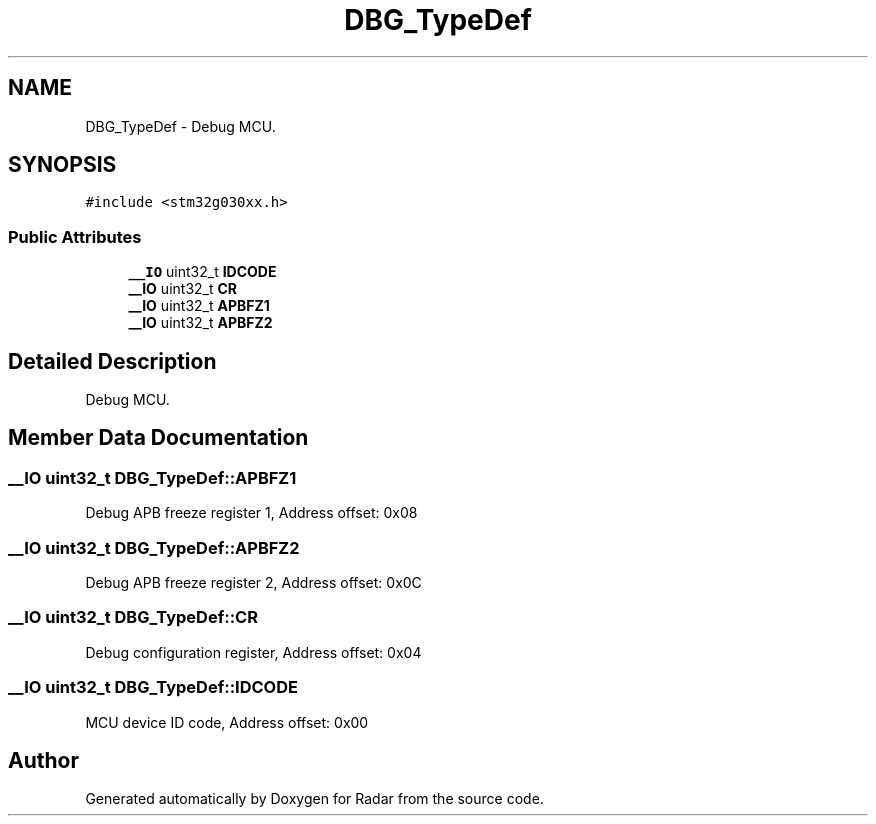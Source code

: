 .TH "DBG_TypeDef" 3 "Version 1.0.0" "Radar" \" -*- nroff -*-
.ad l
.nh
.SH NAME
DBG_TypeDef \- Debug MCU\&.  

.SH SYNOPSIS
.br
.PP
.PP
\fC#include <stm32g030xx\&.h>\fP
.SS "Public Attributes"

.in +1c
.ti -1c
.RI "\fB__IO\fP uint32_t \fBIDCODE\fP"
.br
.ti -1c
.RI "\fB__IO\fP uint32_t \fBCR\fP"
.br
.ti -1c
.RI "\fB__IO\fP uint32_t \fBAPBFZ1\fP"
.br
.ti -1c
.RI "\fB__IO\fP uint32_t \fBAPBFZ2\fP"
.br
.in -1c
.SH "Detailed Description"
.PP 
Debug MCU\&. 
.SH "Member Data Documentation"
.PP 
.SS "\fB__IO\fP uint32_t DBG_TypeDef::APBFZ1"
Debug APB freeze register 1, Address offset: 0x08 
.SS "\fB__IO\fP uint32_t DBG_TypeDef::APBFZ2"
Debug APB freeze register 2, Address offset: 0x0C 
.SS "\fB__IO\fP uint32_t DBG_TypeDef::CR"
Debug configuration register, Address offset: 0x04 
.SS "\fB__IO\fP uint32_t DBG_TypeDef::IDCODE"
MCU device ID code, Address offset: 0x00 

.SH "Author"
.PP 
Generated automatically by Doxygen for Radar from the source code\&.
